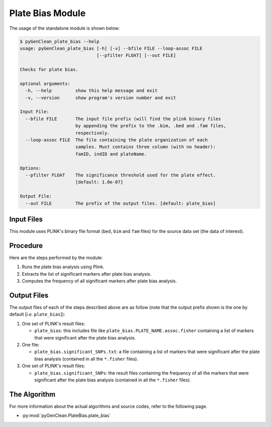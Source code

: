 .. _plate_bias_label:

Plate Bias Module
=================

The usage of the standalone module is shown below:

.. code-block:: console

    $ pyGenClean_plate_bias --help
    usage: pyGenClean_plate_bias [-h] [-v] --bfile FILE --loop-assoc FILE
                                 [--pfilter FLOAT] [--out FILE]

    Checks for plate bias.

    optional arguments:
      -h, --help         show this help message and exit
      -v, --version      show program's version number and exit

    Input File:
      --bfile FILE       The input file prefix (will find the plink binary files
                         by appending the prefix to the .bim, .bed and .fam files,
                         respectively.
      --loop-assoc FILE  The file containing the plate organization of each
                         samples. Must contains three column (with no header):
                         famID, indID and plateName.

    Options:
      --pfilter FLOAT    The significance threshold used for the plate effect.
                         [default: 1.0e-07]

    Output File:
      --out FILE         The prefix of the output files. [default: plate_bias]


Input Files
-----------

This module uses PLINK's binary file format (``bed``, ``bim`` and ``fam`` files)
for the source data set (the data of interest).

Procedure
---------

Here are the steps performed by the module:

1.  Runs the plate bias analysis using Plink.
2.  Extracts the list of significant markers after plate bias analysis.
3.  Computes the frequency of all significant markers after plate bias analysis.

Output Files
------------

The output files of each of the steps described above are as follow (note that
the output prefix shown is the one by default [*i.e.* ``plate_bias``]):

1.  One set of PLINK's result files:

    *   ``plate_bias``: this includes file like
        ``plate_bias.PLATE_NAME.assoc.fisher`` containing a list of markers that
        were significant after the plate bias analysis.

2.  One file:

    *   ``plate_bias.significant_SNPs.txt``: a file containing a list of markers
        that were significant after the plate bias analysis (contained in all
        the ``*.fisher`` files).

3.  One set of PLINK's result files:

    *   ``plate_bias.significant_SNPs``: the result files containing the
        frequency of all the markers that were significant after the plate bias
        analysis (contained in all the ``*.fisher`` files).

The Algorithm
-------------

For more information about the actual algorithms and source codes, refer to the
following page.

* :py:mod:`pyGenClean.PlateBias.plate_bias`
